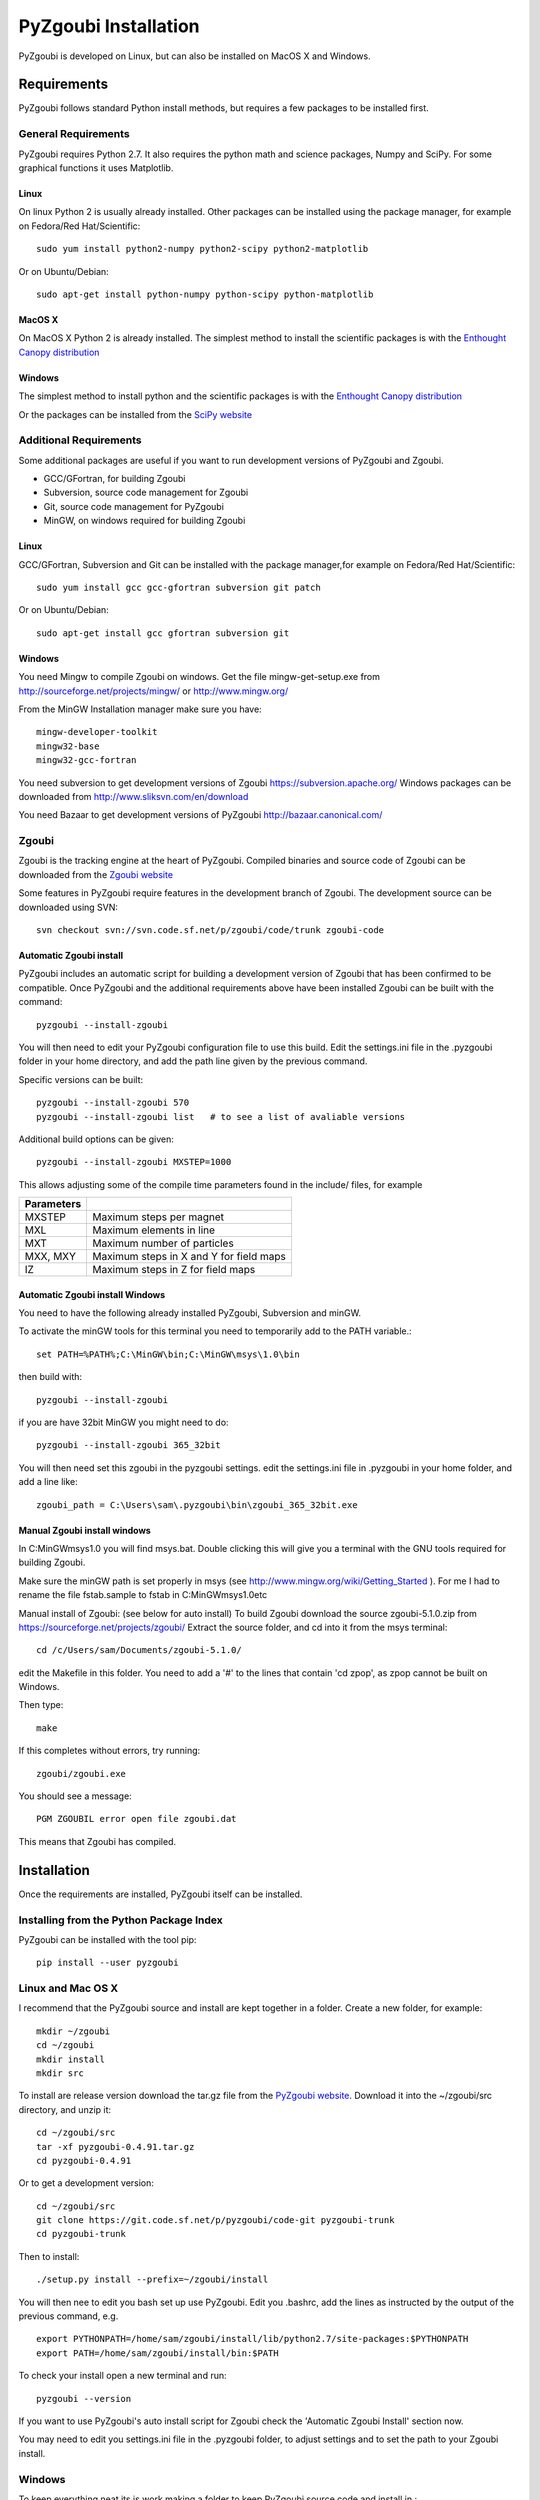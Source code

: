 ======================
PyZgoubi Installation
======================

PyZgoubi is developed on Linux, but can also be installed on MacOS X and Windows.

Requirements
------------

PyZgoubi follows standard Python install methods, but requires a few packages to be installed first.


General Requirements
^^^^^^^^^^^^^^^^^^^^

PyZgoubi requires Python 2.7. It also requires the python math and science packages, Numpy and SciPy. For some graphical functions it uses Matplotlib.

Linux
"""""
On linux Python 2 is usually already installed. Other packages can be installed using the package manager, for example on Fedora/Red Hat/Scientific::

  sudo yum install python2-numpy python2-scipy python2-matplotlib

Or on Ubuntu/Debian::

  sudo apt-get install python-numpy python-scipy python-matplotlib

MacOS X
"""""""

On MacOS X Python 2 is already installed. The simplest method to install the scientific packages is with the `Enthought Canopy distribution <https://enthought.com/#canopy>`_


Windows
"""""""

The simplest method to install python and the scientific packages is with the `Enthought Canopy distribution <https://enthought.com/#canopy>`_

Or the packages can be installed from the `SciPy website <http://www.scipy.org/>`_



Additional Requirements
^^^^^^^^^^^^^^^^^^^^^^^

Some additional packages are useful if you want to run development versions of PyZgoubi and Zgoubi.

* GCC/GFortran, for building Zgoubi
* Subversion, source code management for Zgoubi
* Git, source code management for PyZgoubi
* MinGW, on windows required for building Zgoubi

Linux
"""""

GCC/GFortran, Subversion and Git can be installed with the package manager,for example on Fedora/Red Hat/Scientific::

  sudo yum install gcc gcc-gfortran subversion git patch

Or on Ubuntu/Debian::

  sudo apt-get install gcc gfortran subversion git

Windows
"""""""

You need Mingw to compile Zgoubi on windows. Get the file mingw-get-setup.exe from http://sourceforge.net/projects/mingw/ or http://www.mingw.org/

From the MinGW Installation manager make sure you have::

  mingw-developer-toolkit
  mingw32-base
  mingw32-gcc-fortran

You need subversion to get development versions of Zgoubi https://subversion.apache.org/
Windows packages can be downloaded from http://www.sliksvn.com/en/download

You need Bazaar to get development versions of PyZgoubi
http://bazaar.canonical.com/


Zgoubi
^^^^^^

Zgoubi is the tracking engine at the heart of PyZgoubi. Compiled binaries and source code of Zgoubi can be downloaded from the `Zgoubi website <https://sourceforge.net/projects/zgoubi/>`_

Some features in PyZgoubi require features in the development branch of Zgoubi. The development source can be downloaded using SVN::

  svn checkout svn://svn.code.sf.net/p/zgoubi/code/trunk zgoubi-code

.. _automaticzgoubiinstall:

Automatic Zgoubi install
""""""""""""""""""""""""

PyZgoubi includes an automatic script for building a development version of Zgoubi that has been confirmed to be compatible. Once PyZgoubi and the additional requirements above have been installed Zgoubi can be built with the command::

  pyzgoubi --install-zgoubi

You will then need to edit your PyZgoubi configuration file to use this build. Edit the settings.ini file in the .pyzgoubi folder in your home directory, and add the path line given by the previous command.

Specific versions can be built::

  pyzgoubi --install-zgoubi 570
  pyzgoubi --install-zgoubi list   # to see a list of avaliable versions

Additional build options can be given::

  pyzgoubi --install-zgoubi MXSTEP=1000

This allows adjusting some of the compile time parameters found in the include/ files, for example

+----------------+-------------------------------------------+
| Parameters     |                                           |
+================+===========================================+
| MXSTEP         | Maximum steps per magnet                  |
+----------------+-------------------------------------------+
| MXL            | Maximum elements in line                  |
+----------------+-------------------------------------------+
| MXT            | Maximum number of particles               |
+----------------+-------------------------------------------+
| MXX, MXY       | Maximum steps in X and Y for field maps   |
+----------------+-------------------------------------------+
| IZ             | Maximum steps in Z for field maps         |
+----------------+-------------------------------------------+


Automatic Zgoubi install Windows
""""""""""""""""""""""""""""""""

You need to have the following already installed PyZgoubi, Subversion and minGW.

To activate the minGW tools for this terminal you need to temporarily add to the PATH variable.::

  set PATH=%PATH%;C:\MinGW\bin;C:\MinGW\msys\1.0\bin

then build with::

  pyzgoubi --install-zgoubi

if you are have 32bit MinGW you might need to do::

  pyzgoubi --install-zgoubi 365_32bit

You will then need set this zgoubi in the pyzgoubi settings. edit the settings.ini file in .pyzgoubi in your home folder, and add a line like::

  zgoubi_path = C:\Users\sam\.pyzgoubi\bin\zgoubi_365_32bit.exe


Manual Zgoubi install windows
"""""""""""""""""""""""""""""

In C:\MinGW\msys\1.0 you will find msys.bat. Double clicking this will give you a terminal with the GNU tools required for building Zgoubi.

Make sure the minGW path is set properly in msys (see http://www.mingw.org/wiki/Getting_Started ). For me I had to rename the file fstab.sample to fstab in C:\MinGW\msys\1.0\etc


Manual install of Zgoubi: (see below for auto install)
To build Zgoubi download the source zgoubi-5.1.0.zip from https://sourceforge.net/projects/zgoubi/
Extract the source folder, and cd into it from the msys terminal::

    cd /c/Users/sam/Documents/zgoubi-5.1.0/

edit the Makefile in this folder. You need to add a '#' to the lines that contain 'cd zpop', as zpop cannot be built on Windows.

Then type::

  make

If this completes without errors, try running::

  zgoubi/zgoubi.exe

You should see a message::

  PGM ZGOUBIL error open file zgoubi.dat

This means that Zgoubi has compiled.



Installation
------------

Once the requirements are installed, PyZgoubi itself can be installed.

Installing from the Python Package Index
^^^^^^^^^^^^^^^^^^^^^^^^^^^^^^^^^^^^^^^^

PyZgoubi can be installed with the tool pip::

  pip install --user pyzgoubi


Linux and Mac OS X
^^^^^^^^^^^^^^^^^^

I recommend that the PyZgoubi source and install are kept together in a folder. Create a new folder, for example::

  mkdir ~/zgoubi
  cd ~/zgoubi
  mkdir install
  mkdir src

To install are release version download the tar.gz file from the `PyZgoubi website <http://www.hep.manchester.ac.uk/u/samt/pyzgoubi/>`_. Download it into the ~/zgoubi/src directory, and unzip it::

  cd ~/zgoubi/src
  tar -xf pyzgoubi-0.4.91.tar.gz
  cd pyzgoubi-0.4.91

Or to get a development version::

  cd ~/zgoubi/src
  git clone https://git.code.sf.net/p/pyzgoubi/code-git pyzgoubi-trunk
  cd pyzgoubi-trunk

Then to install::

  ./setup.py install --prefix=~/zgoubi/install

You will then nee to edit you bash set up use PyZgoubi. Edit you .bashrc, add the lines as instructed by the output of the previous command, e.g. ::

  export PYTHONPATH=/home/sam/zgoubi/install/lib/python2.7/site-packages:$PYTHONPATH
  export PATH=/home/sam/zgoubi/install/bin:$PATH

To check your install open a new terminal and run::

  pyzgoubi --version

If you want to use PyZgoubi's auto install script for Zgoubi check the 'Automatic Zgoubi Install' section now.

You may need to edit you settings.ini file in the .pyzgoubi folder, to adjust settings and to set the path to your Zgoubi install.

Windows
^^^^^^^

To keep everything neat its is work making a folder to keep PyZgoubi source code and install in.::

  C:\Users\sam>mkdir pyzgoubi
  C:\Users\sam>cd pyzgoubi
  C:\Users\sam\pyzgoubi>mkdir source
  C:\Users\sam\pyzgoubi>mkdir install
  C:\Users\sam\pyzgoubi>cd source

To get the current developement (you need Bazaar installed) version run::

  C:\Users\sam\pyzgoubi\source>git clone https://git.code.sf.net/p/pyzgoubi/code-git pyzgoubi-trunk
  C:\Users\sam\pyzgoubi>cd pyzgoubi-trunk
  C:\Users\sam\pyzgoubi\source\pyzgoubi-trunk>python setup.py install --prefix=C:\Users\sam\pyzgoubi\install

The installer will prompt you to add another path to your PATH, eg::

  C:\Users\sam\pyzgoubi\install\Scripts

To do this go to the environment variables control panel, and add to the end of the Path variable (using a semicolon ';' to separate it from the existing entries).

If you then open a new command prompt, and run::

  pyzgoubi --version

you should see some output showing which version of PyZgoubi and its dependencies you are running.




